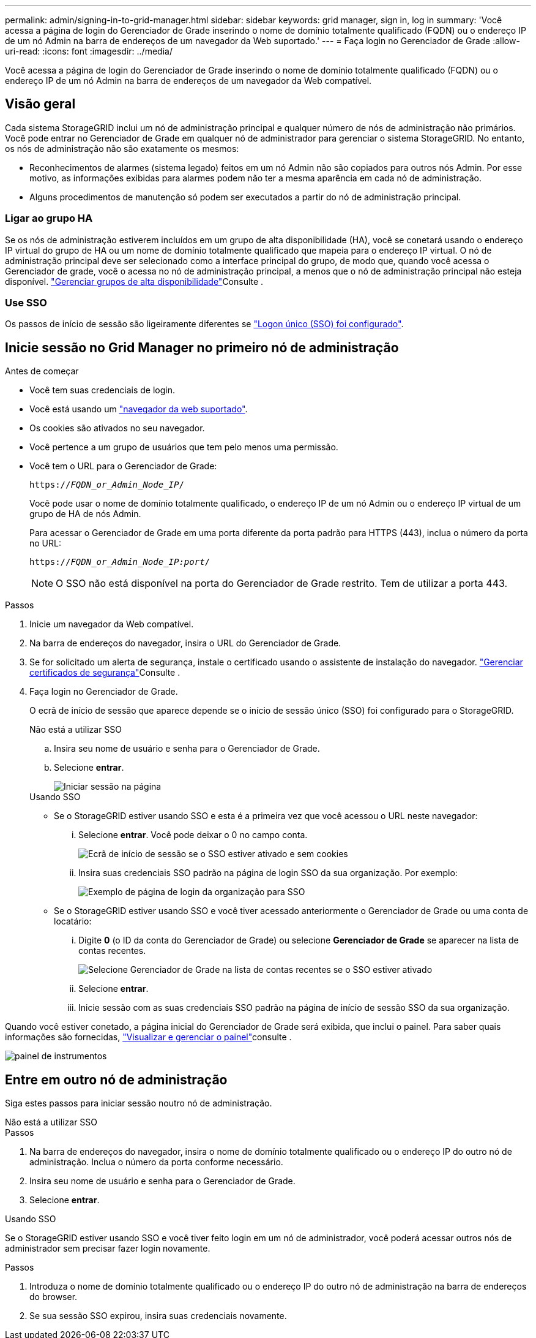 ---
permalink: admin/signing-in-to-grid-manager.html 
sidebar: sidebar 
keywords: grid manager, sign in, log in 
summary: 'Você acessa a página de login do Gerenciador de Grade inserindo o nome de domínio totalmente qualificado (FQDN) ou o endereço IP de um nó Admin na barra de endereços de um navegador da Web suportado.' 
---
= Faça login no Gerenciador de Grade
:allow-uri-read: 
:icons: font
:imagesdir: ../media/


[role="lead"]
Você acessa a página de login do Gerenciador de Grade inserindo o nome de domínio totalmente qualificado (FQDN) ou o endereço IP de um nó Admin na barra de endereços de um navegador da Web compatível.



== Visão geral

Cada sistema StorageGRID inclui um nó de administração principal e qualquer número de nós de administração não primários. Você pode entrar no Gerenciador de Grade em qualquer nó de administrador para gerenciar o sistema StorageGRID. No entanto, os nós de administração não são exatamente os mesmos:

* Reconhecimentos de alarmes (sistema legado) feitos em um nó Admin não são copiados para outros nós Admin. Por esse motivo, as informações exibidas para alarmes podem não ter a mesma aparência em cada nó de administração.
* Alguns procedimentos de manutenção só podem ser executados a partir do nó de administração principal.




=== Ligar ao grupo HA

Se os nós de administração estiverem incluídos em um grupo de alta disponibilidade (HA), você se conetará usando o endereço IP virtual do grupo de HA ou um nome de domínio totalmente qualificado que mapeia para o endereço IP virtual. O nó de administração principal deve ser selecionado como a interface principal do grupo, de modo que, quando você acessa o Gerenciador de grade, você o acessa no nó de administração principal, a menos que o nó de administração principal não esteja disponível. link:managing-high-availability-groups.html["Gerenciar grupos de alta disponibilidade"]Consulte .



=== Use SSO

Os passos de início de sessão são ligeiramente diferentes se link:configuring-sso.html["Logon único (SSO) foi configurado"].



== Inicie sessão no Grid Manager no primeiro nó de administração

.Antes de começar
* Você tem suas credenciais de login.
* Você está usando um link:../admin/web-browser-requirements.html["navegador da web suportado"].
* Os cookies são ativados no seu navegador.
* Você pertence a um grupo de usuários que tem pelo menos uma permissão.
* Você tem o URL para o Gerenciador de Grade:
+
`https://_FQDN_or_Admin_Node_IP_/`

+
Você pode usar o nome de domínio totalmente qualificado, o endereço IP de um nó Admin ou o endereço IP virtual de um grupo de HA de nós Admin.

+
Para acessar o Gerenciador de Grade em uma porta diferente da porta padrão para HTTPS (443), inclua o número da porta no URL:

+
`https://_FQDN_or_Admin_Node_IP:port_/`

+

NOTE: O SSO não está disponível na porta do Gerenciador de Grade restrito. Tem de utilizar a porta 443.



.Passos
. Inicie um navegador da Web compatível.
. Na barra de endereços do navegador, insira o URL do Gerenciador de Grade.
. Se for solicitado um alerta de segurança, instale o certificado usando o assistente de instalação do navegador. link:using-storagegrid-security-certificates.html["Gerenciar certificados de segurança"]Consulte .
. Faça login no Gerenciador de Grade.
+
O ecrã de início de sessão que aparece depende se o início de sessão único (SSO) foi configurado para o StorageGRID.

+
[role="tabbed-block"]
====
.Não está a utilizar SSO
--
.. Insira seu nome de usuário e senha para o Gerenciador de Grade.
.. Selecione *entrar*.
+
image::../media/sign_in_grid_manager_no_sso.png[Iniciar sessão na página]



--
.Usando SSO
--
** Se o StorageGRID estiver usando SSO e esta é a primeira vez que você acessou o URL neste navegador:
+
... Selecione *entrar*. Você pode deixar o 0 no campo conta.
+
image::../media/sso_sign_in_first_time.png[Ecrã de início de sessão se o SSO estiver ativado e sem cookies]

... Insira suas credenciais SSO padrão na página de login SSO da sua organização. Por exemplo:
+
image::../media/sso_organization_page.gif[Exemplo de página de login da organização para SSO]



** Se o StorageGRID estiver usando SSO e você tiver acessado anteriormente o Gerenciador de Grade ou uma conta de locatário:
+
... Digite *0* (o ID da conta do Gerenciador de Grade) ou selecione *Gerenciador de Grade* se aparecer na lista de contas recentes.
+
image::../media/sign_in_grid_manager_sso.png[Selecione Gerenciador de Grade na lista de contas recentes se o SSO estiver ativado]

... Selecione *entrar*.
... Inicie sessão com as suas credenciais SSO padrão na página de início de sessão SSO da sua organização.




--
====


Quando você estiver conetado, a página inicial do Gerenciador de Grade será exibida, que inclui o painel. Para saber quais informações são fornecidas, link:../monitor/viewing-dashboard.html["Visualizar e gerenciar o painel"]consulte .

image::../media/grid_manager_dashboard.png[painel de instrumentos]



== Entre em outro nó de administração

Siga estes passos para iniciar sessão noutro nó de administração.

[role="tabbed-block"]
====
.Não está a utilizar SSO
--
.Passos
. Na barra de endereços do navegador, insira o nome de domínio totalmente qualificado ou o endereço IP do outro nó de administração. Inclua o número da porta conforme necessário.
. Insira seu nome de usuário e senha para o Gerenciador de Grade.
. Selecione *entrar*.


--
.Usando SSO
--
Se o StorageGRID estiver usando SSO e você tiver feito login em um nó de administrador, você poderá acessar outros nós de administrador sem precisar fazer login novamente.

.Passos
. Introduza o nome de domínio totalmente qualificado ou o endereço IP do outro nó de administração na barra de endereços do browser.
. Se sua sessão SSO expirou, insira suas credenciais novamente.


--
====